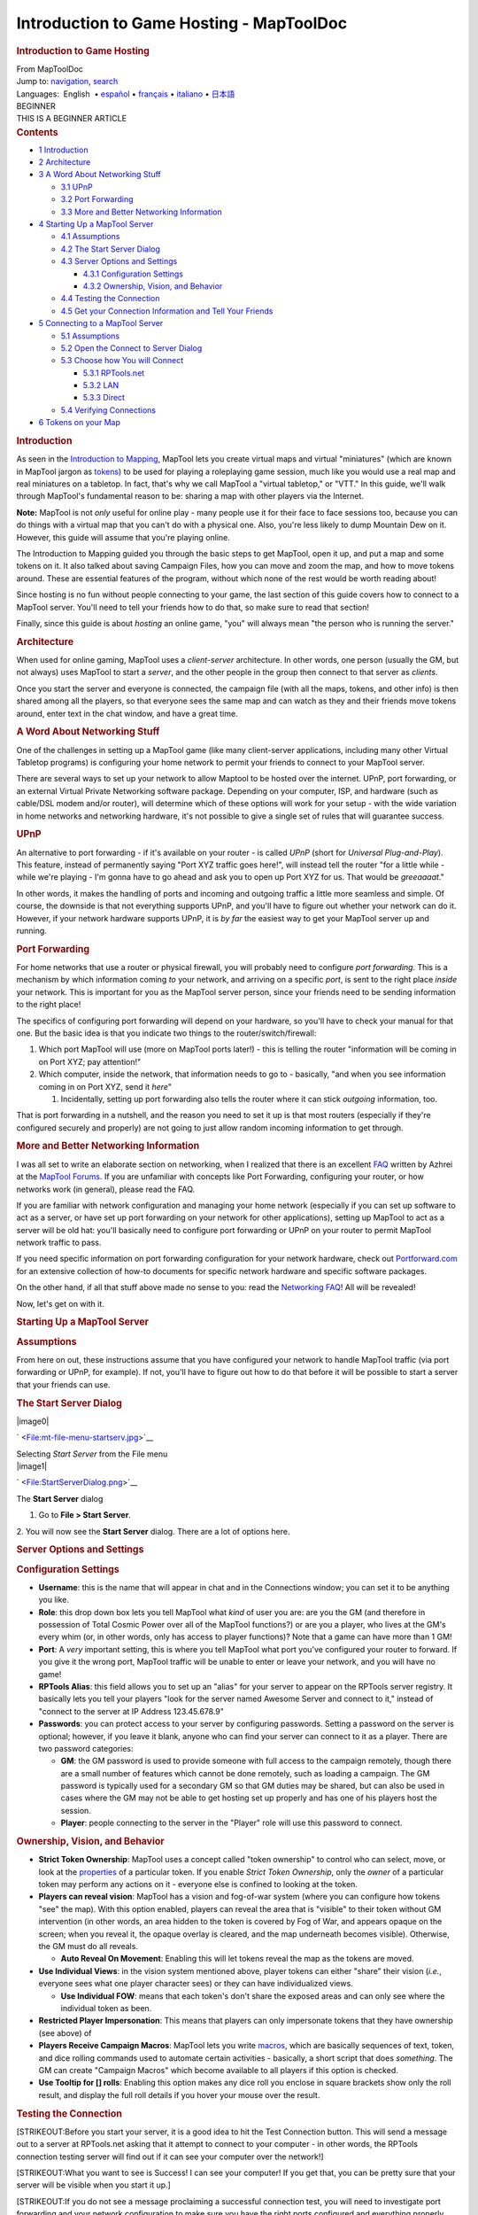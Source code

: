 =========================================
Introduction to Game Hosting - MapToolDoc
=========================================

.. contents::
   :depth: 3
..

.. container:: noprint
   :name: mw-page-base

.. container:: noprint
   :name: mw-head-base

.. container:: mw-body
   :name: content

   .. container:: mw-indicators

   .. rubric:: Introduction to Game Hosting
      :name: firstHeading
      :class: firstHeading

   .. container:: mw-body-content
      :name: bodyContent

      .. container::
         :name: siteSub

         From MapToolDoc

      .. container::
         :name: contentSub

      .. container:: mw-jump
         :name: jump-to-nav

         Jump to: `navigation <#mw-head>`__, `search <#p-search>`__

      .. container:: mw-content-ltr
         :name: mw-content-text

         .. container:: template_languages

            Languages:  English
             • \ `español <Introduction_to_Game_Hosting/es>`__\  • \ `français <Introduction_to_Game_Hosting/fr>`__\  • \ `italiano <Introduction_to_Game_Hosting/it>`__\  • \ `日本語 <Introduction_to_Game_Hosting/ja>`__\ 

         .. container:: template_beginner

            | BEGINNER
            | THIS IS A BEGINNER ARTICLE

         .. container:: toc
            :name: toc

            .. container::
               :name: toctitle

               .. rubric:: Contents
                  :name: contents

            -  `1 Introduction <#Introduction>`__
            -  `2 Architecture <#Architecture>`__
            -  `3 A Word About Networking
               Stuff <#A_Word_About_Networking_Stuff>`__

               -  `3.1 UPnP <#UPnP>`__
               -  `3.2 Port Forwarding <#Port_Forwarding>`__
               -  `3.3 More and Better Networking
                  Information <#More_and_Better_Networking_Information>`__

            -  `4 Starting Up a MapTool
               Server <#Starting_Up_a_MapTool_Server>`__

               -  `4.1 Assumptions <#Assumptions>`__
               -  `4.2 The Start Server
                  Dialog <#The_Start_Server_Dialog>`__
               -  `4.3 Server Options and
                  Settings <#Server_Options_and_Settings>`__

                  -  `4.3.1 Configuration
                     Settings <#Configuration_Settings>`__
                  -  `4.3.2 Ownership, Vision, and
                     Behavior <#Ownership.2C_Vision.2C_and_Behavior>`__

               -  `4.4 Testing the
                  Connection <#Testing_the_Connection>`__
               -  `4.5 Get your Connection Information and Tell Your
                  Friends <#Get_your_Connection_Information_and_Tell_Your_Friends>`__

            -  `5 Connecting to a MapTool
               Server <#Connecting_to_a_MapTool_Server>`__

               -  `5.1 Assumptions <#Assumptions_2>`__
               -  `5.2 Open the Connect to Server
                  Dialog <#Open_the_Connect_to_Server_Dialog>`__
               -  `5.3 Choose how You will
                  Connect <#Choose_how_You_will_Connect>`__

                  -  `5.3.1 RPTools.net <#RPTools.net>`__
                  -  `5.3.2 LAN <#LAN>`__
                  -  `5.3.3 Direct <#Direct>`__

               -  `5.4 Verifying Connections <#Verifying_Connections>`__

            -  `6 Tokens on your Map <#Tokens_on_your_Map>`__

         .. rubric:: Introduction
            :name: introduction

         As seen in the `Introduction to
         Mapping <Introduction_to_Mapping>`__, MapTool
         lets you create virtual maps and virtual "miniatures" (which
         are known in MapTool jargon as
         `tokens <Introduction_to_Tokens>`__) to be used
         for playing a roleplaying game session, much like you would use
         a real map and real miniatures on a tabletop. In fact, that's
         why we call MapTool a "virtual tabletop," or "VTT." In this
         guide, we'll walk through MapTool's fundamental reason to be:
         sharing a map with other players via the Internet.

         **Note:** MapTool is not *only* useful for online play - many
         people use it for their face to face sessions too, because you
         can do things with a virtual map that you can't do with a
         physical one. Also, you're less likely to dump Mountain Dew on
         it. However, this guide will assume that you're playing online.

         The Introduction to Mapping guided you through the basic steps
         to get MapTool, open it up, and put a map and some tokens on
         it. It also talked about saving Campaign Files, how you can
         move and zoom the map, and how to move tokens around. These are
         essential features of the program, without which none of the
         rest would be worth reading about!

         Since hosting is no fun without people connecting to your game,
         the last section of this guide covers how to connect to a
         MapTool server. You'll need to tell your friends how to do
         that, so make sure to read that section!

         Finally, since this guide is about *hosting* an online game,
         "you" will always mean "the person who is running the server."

         .. rubric:: Architecture
            :name: architecture

         When used for online gaming, MapTool uses a *client-server*
         architecture. In other words, one person (usually the GM, but
         not always) uses MapTool to start a *server*, and the other
         people in the group then connect to that server as *clients*.

         Once you start the server and everyone is connected, the
         campaign file (with all the maps, tokens, and other info) is
         then shared among all the players, so that everyone sees the
         same map and can watch as they and their friends move tokens
         around, enter text in the chat window, and have a great time.

         .. rubric:: A Word About Networking Stuff
            :name: a-word-about-networking-stuff

         One of the challenges in setting up a MapTool game (like many
         client-server applications, including many other Virtual
         Tabletop programs) is configuring your home network to permit
         your friends to connect to your MapTool server.

         There are several ways to set up your network to allow Maptool
         to be hosted over the internet. UPnP, port forwarding, or an
         external Virtual Private Networking software package. Depending
         on your computer, ISP, and hardware (such as cable/DSL modem
         and/or router), will determine which of these options will work
         for your setup - with the wide variation in home networks and
         networking hardware, it's not possible to give a single set of
         rules that will guarantee success.

         .. rubric:: UPnP
            :name: upnp

         An alternative to port forwarding - if it's available on your
         router - is called *UPnP* (short for *Universal
         Plug-and-Play*). This feature, instead of permanently saying
         "Port XYZ traffic goes here!", will instead tell the router
         "for a little while - while we're playing - I'm gonna have to
         go ahead and ask you to open up Port XYZ for us. That would be
         *greeaaaat*."

         In other words, it makes the handling of ports and incoming and
         outgoing traffic a little more seamless and simple. Of course,
         the downside is that not everything supports UPnP, and you'll
         have to figure out whether your network can do it. However, if
         your network hardware supports UPnP, it is *by far* the easiest
         way to get your MapTool server up and running.

         .. rubric:: Port Forwarding
            :name: port-forwarding

         For home networks that use a router or physical firewall, you
         will probably need to configure *port forwarding.* This is a
         mechanism by which information coming *to* your network, and
         arriving on a specific *port*, is sent to the right place
         *inside* your network. This is important for you as the MapTool
         server person, since your friends need to be sending
         information to the right place!

         The specifics of configuring port forwarding will depend on
         your hardware, so you'll have to check your manual for that
         one. But the basic idea is that you indicate two things to the
         router/switch/firewall:

         #. Which port MapTool will use (more on MapTool ports later!) -
            this is telling the router "information will be coming in on
            Port XYZ; pay attention!"
         #. Which computer, inside the network, that information needs
            to go to - basically, "and when you see information coming
            in on Port XYZ, send it *here*"

            #. Incidentally, setting up port forwarding also tells the
               router where it can stick *outgoing* information, too.

         That is port forwarding in a nutshell, and the reason you need
         to set it up is that most routers (especially if they're
         configured securely and properly) are not going to just allow
         random incoming information to get through.

         .. rubric:: More and Better Networking Information
            :name: more-and-better-networking-information

         I was all set to write an elaborate section on networking, when
         I realized that there is an excellent
         `FAQ <http://forums.rptools.net/download/file.php?id=116>`__
         written by Azhrei at the `MapTool
         Forums <http://forums.rptools.net>`__. If you are unfamiliar
         with concepts like Port Forwarding, configuring your router, or
         how networks work (in general), please read the FAQ.

         If you are familiar with network configuration and managing
         your home network (especially if you can set up software to act
         as a server, or have set up port forwarding on your network for
         other applications), setting up MapTool to act as a server will
         be old hat: you'll basically need to configure port forwarding
         or UPnP on your router to permit MapTool network traffic to
         pass.

         If you need specific information on port forwarding
         configuration for your network hardware, check out
         `Portforward.com <http://www.portforward.com>`__ for an
         extensive collection of how-to documents for specific network
         hardware and specific software packages.

         On the other hand, if all that stuff above made no sense to
         you: read the `Networking
         FAQ <http://forums.rptools.net/download/file.php?id=116>`__!
         All will be revealed!

         Now, let's get on with it.

         .. rubric:: Starting Up a MapTool Server
            :name: starting-up-a-maptool-server

         .. rubric:: Assumptions
            :name: assumptions

         From here on out, these instructions assume that you have
         configured your network to handle MapTool traffic (via port
         forwarding or UPnP, for example). If not, you'll have to figure
         out how to do that before it will be possible to start a server
         that your friends can use.

         .. rubric:: The Start Server Dialog
            :name: the-start-server-dialog

         .. container:: thumb tright

            .. container:: thumbinner

               |image0|

               .. container:: thumbcaption

                  .. container:: magnify

                     ` <File:mt-file-menu-startserv.jpg>`__

                  Selecting *Start Server* from the File menu

         .. container:: thumb tright

            .. container:: thumbinner

               |image1|

               .. container:: thumbcaption

                  .. container:: magnify

                     ` <File:StartServerDialog.png>`__

                  The **Start Server** dialog

         1. Go to **File > Start Server**.

         2. You will now see the **Start Server** dialog. There are a
         lot of options here.

         .. rubric:: Server Options and Settings
            :name: server-options-and-settings

         .. rubric:: Configuration Settings
            :name: configuration-settings

         -  **Username**: this is the name that will appear in chat and
            in the Connections window; you can set it to be anything you
            like.
         -  **Role**: this drop down box lets you tell MapTool what
            *kind* of user you are: are you the GM (and therefore in
            possession of Total Cosmic Power over all of the MapTool
            functions?) or are you a player, who lives at the GM's every
            whim (or, in other words, only has access to player
            functions)? Note that a game can have more than 1 GM!
         -  **Port**: A *very* important setting, this is where you tell
            MapTool what port you've configured your router to forward.
            If you give it the wrong port, MapTool traffic will be
            unable to enter or leave your network, and you will have no
            game!
         -  **RPTools Alias**: this field allows you to set up an
            "alias" for your server to appear on the RPTools server
            registry. It basically lets you tell your players "look for
            the server named Awesome Server and connect to it," instead
            of "connect to the server at IP Address 123.45.678.9"
         -  **Passwords**: you can protect access to your server by
            configuring passwords. Setting a password on the server is
            optional; however, if you leave it blank, anyone who can
            find your server can connect to it as a player. There are
            two password categories:

            -  **GM**: the GM password is used to provide someone with
               full access to the campaign remotely, though there are a
               small number of features which cannot be done remotely,
               such as loading a campaign. The GM password is typically
               used for a secondary GM so that GM duties may be shared,
               but can also be used in cases where the GM may not be
               able to get hosting set up properly and has one of his
               players host the session.
            -  **Player**: people connecting to the server in the
               "Player" role will use this password to connect.

         .. rubric:: Ownership, Vision, and Behavior
            :name: ownership-vision-and-behavior

         -  **Strict Token Ownership**: MapTool uses a concept called
            "token ownership" to control who can select, move, or look
            at the `properties <Macros:Glossary#P>`__ of a
            particular token. If you enable *Strict Token Ownership*,
            only the *owner* of a particular token may perform any
            actions on it - everyone else is confined to looking at the
            token.
         -  **Players can reveal vision**: MapTool has a vision and
            fog-of-war system (where you can configure how tokens "see"
            the map). With this option enabled, players can reveal the
            area that is "visible" to their token without GM
            intervention (in other words, an area hidden to the token is
            covered by Fog of War, and appears opaque on the screen;
            when you reveal it, the opaque overlay is cleared, and the
            map underneath becomes visible). Otherwise, the GM must do
            all reveals.

            -  **Auto Reveal On Movement**: Enabling this will let
               tokens reveal the map as the tokens are moved.

         -  **Use Individual Views**: in the vision system mentioned
            above, player tokens can either "share" their vision
            (*i.e.*, everyone sees what one player character sees) or
            they can have individualized views.

            -  **Use Individual FOW**: means that each token's don't
               share the exposed areas and can only see where the
               individual token as been.

         -  **Restricted Player Impersonation**: This means that players
            can only impersonate tokens that they have ownership (see
            above) of
         -  **Players Receive Campaign Macros**: MapTool lets you write
            `macros <Macros:introduction>`__, which are
            basically sequences of text, token, and dice rolling
            commands used to automate certain activities - basically, a
            short script that does *something*. The GM can create
            "Campaign Macros" which become available to all players if
            this option is checked.
         -  **Use Tooltip for [] rolls**: Enabling this option makes any
            dice roll you enclose in square brackets show only the roll
            result, and display the full roll details if you hover your
            mouse over the result.

         .. rubric:: Testing the Connection
            :name: testing-the-connection

         [STRIKEOUT:Before you start your server, it is a good idea to
         hit the Test Connection button. This will send a message out to
         a server at RPTools.net asking that it attempt to connect to
         your computer - in other words, the RPTools connection testing
         server will find out if it can see your computer over the
         network!]

         [STRIKEOUT:What you want to see is Success! I can see your
         computer! If you get that, you can be pretty sure that your
         server will be visible when you start it up.]

         [STRIKEOUT:If you do not see a message proclaiming a successful
         connection test, you will need to investigate port forwarding
         and your network configuration to make sure you have the right
         ports configured and everything properly arranged.]\ :sub:`This
         description is deprecated.`

         | 
         | **Note:** The test connection was frequently broken and has
           so caused lots of trouble. Thus it was removed in b76 (or
           so). The Start Server Dialog now has a button "Networking
           Help" that leads you to the Networking FAQ in the forums.
           This is really the place to go. Read it (yes, read it not
           skim it!) and follow all steps. If that doesnt help the
           community will very likely be able to help you out.

         For a quick connection test you can use
         canyouseeme.org\ `[1] <http://canyouseeme.org/>`__

         .. rubric:: Get your Connection Information and Tell Your
            Friends
            :name: get-your-connection-information-and-tell-your-friends

         .. container:: thumb tright

            .. container:: thumbinner

               |image2|

               .. container:: thumbcaption

                  .. container:: magnify

                     ` <File:mt-file-menu-cinfo.jpg>`__

                  Opening *Connection Information* from the File menu

         .. container:: thumb tright

            .. container:: thumbinner

               |image3|

               .. container:: thumbcaption

                  .. container:: magnify

                     ` <File:connection-info.jpg>`__

                  The **Connection Information** dialog

         Assuming that you had a successful connection test, and you
         clicked **OK** to start the server, you can then check out your
         *Connection Information* to double-check the settings. These
         settings will need to be passed on to your friends so that they
         can connect to the server.

         1. Go to **File > Connection Information**.

         This will display what MapTool currently knows about your
         computer. Since you haven't started a server quite yet, you'll
         just see your computers internal and external IP addresses
         (this is useful info, though, especially if you haven't quite
         set up port forwarding!).

         When a server is started, you will also see the name of the
         server (if you give it one), and the network port that server
         traffic will use.

         2. Provide this information to your friends: tell them the
         *Server Name* (a.k.a. the RPTools Alias, if you set one), the
         *external* IP address, and the *port*. They will need to put
         this into the **Connect to Server** dialog when they attempt to
         log in to your server.

         | 

         .. rubric:: Connecting to a MapTool Server
            :name: connecting-to-a-maptool-server

         The steps leading up to this point walked you through setting
         up a MapTool server so that people can connect to it. Of
         course, if you don't have anyone connecting to your server,
         things are going to get pretty boring pretty quick. These steps
         are focused on your friends who will be connecting *to* the
         server you just created.

         .. rubric:: Assumptions
            :name: assumptions-1

         The following information assumes that all of the following are
         true! Lacking any of these is going to make for a very short
         trip.

         -  You have friends
         -  You have a MapTool server running
         -  Your friends know the following:

            -  Either the server's *Name* OR the servers *External
               Address* is (or preferably, both!)
            -  What the appropriate *password* is (either GM or Player
               password)
            -  What *Port* the server is using

         -  **VERY IMPORTANT: Your friends are using the same version of
            MapTool that you are using!**

         .. rubric:: Open the Connect to Server Dialog
            :name: open-the-connect-to-server-dialog

         .. container:: thumb tright

            .. container:: thumbinner

               |image4|

               .. container:: thumbcaption

                  .. container:: magnify

                     ` <File:mt-connect-to-server.jpg>`__

                  The **Connect to Server** dialog

         If the assumptions mentioned above are met, here's what you
         tell your friends:

         1. Go to **File > Connect to Server** to see the **Connect to
         Server** dialog.

         2. Enter a *User name*. This can be anything your friends wish.

         3. Enter the password (which you set when you started the
         server).

         4. Choose your *Role*. Your friends can connect as a GM, or as
         a Player. Make sure that they pick the right role for the
         password you're using!

         | 

         .. rubric:: Choose how You will Connect
            :name: choose-how-you-will-connect

         The **Connect to Server** dialog presents three ways to connect
         to a running server.

         .. rubric:: RPTools.net
            :name: rptools.net

         .. container:: thumb tright

            .. container:: thumbinner

               |image5|

               .. container:: thumbcaption

                  .. container:: magnify

                     ` <File:mt-connect-registry.jpg>`__

                  The RPTools tab in **Connect to Server**

         This tab (which is shown by default) lists all of the servers
         listed at the RPTools.net *Server Registry.* When you set up
         the server, you had the option to give it an *alias*, which is
         what appears in this list. The *Server Registry* stores the
         connection information for the server, so your friends can just
         select the server they want, and hit **OK**.

         | 

         .. rubric:: LAN
            :name: lan

         .. container:: thumb tright

            .. container:: thumbinner

               |image6|

               .. container:: thumbcaption

                  .. container:: magnify

                     ` <File:mt-connect-lan.jpg>`__

                  The **LAN** tab in **Connect to Server**

         This tab will show any servers that are currently running on
         the *local* network. This is for when you want to have a
         MapTool LAN Party, or when all your friends are inside the same
         network (like if everyone bringes their laptop to your house
         for game night).

         | 

         .. rubric:: Direct
            :name: direct

         .. container:: thumb tright

            .. container:: thumbinner

               |image7|

               .. container:: thumbcaption

                  .. container:: magnify

                     ` <File:mt-connect-direct.jpg>`__

                  The **Direct** tab in **Connect to Server**

         A direct connection is just that - your friends bypass the
         friendly RPTools.net tab, and simply type the External Address
         and port number for the server.

         | 

         .. rubric:: Verifying Connections
            :name: verifying-connections

         As your friends connect to your MapTool server, you will see
         notifications in the **Chat Pane** that people have connected
         to your server, which look like:

         *JQRandom has connected.*

         You can also check the **Connections Pane** to see a list of
         everyone who is connected to your server. If you do not see the
         Connections Pane, go to **Window > Connections** to have it pop
         into view.

         .. rubric:: Tokens on your Map
            :name: tokens-on-your-map

         When you're running MapTool by yourself, you've got access to
         every token and every item on a map, because MapTool assumes
         that you're the GM (and, therefore, the All-Powerful God of the
         tiny world represented by the Map). However, when you start
         hosting a game, MapTool has different roles (mentioned
         previously) for the different people connecting. The **GM**
         role retains it's all-powerful status, able to select and
         manipulate anything on the map; however, the **Player** role
         has a much more restricted set of options, able to control only
         those items that the player has *ownership* of.

         Because of that, when you start a server, you will need to make
         sure that you give your players ownership of the Tokens they
         are supposed to control! This is a common oversight when
         starting up a new server - forgetting to set token ownership
         after your players have connected!

         Token Ownership is explained in more detail in `Introduction to
         Tokens <Introduction_to_Tokens>`__, but for the
         purposes of this tutorial, once you've started a server and
         you've got your friends connected as players, do the following
         for each player connected to the game:

         #. Double click on the token that player will be controlling as
            their Player Character (see Note, below).
         #. Set the token type to PC.
         #. Go to the **Ownership** Tab
         #. Check the box next to the *player's* name, granting them
            ownership of the token.
         #. Click **OK** to save the changes.

         Once you do this, the players will be able to move and edit
         their own tokens. You can also grant ownership of a token to
         All Players, if everyone needs to manipulate it.

         **NOTE**: players can have ownership of NPC tokens if you wish
         (the process is the same, except you don't do Step #2);
         however, you'll at least need to make sure they own their own
         player token!

         .. container:: template_languages

            Languages:  English
             • \ `español <Introduction_to_Game_Hosting/es>`__\  • \ `français <Introduction_to_Game_Hosting/fr>`__\  • \ `italiano <Introduction_to_Game_Hosting/it>`__\  • \ `日本語 <Introduction_to_Game_Hosting/ja>`__\ 

      .. container:: printfooter

         Retrieved from
         "http://lmwcs.com/maptool/index.php?title=Introduction_to_Game_Hosting&oldid=7459"


